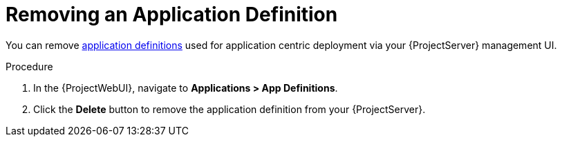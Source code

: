 [id="{context}_removing_an_application_definition"]
= Removing an Application Definition

You can remove xref:{context}_application_definitions[application definitions] used for application centric deployment via your {ProjectServer} management UI.

.Procedure
. In the {ProjectWebUI}, navigate to *Applications > App Definitions*.
. Click the *Delete* button to remove the application definition from your {ProjectServer}.
